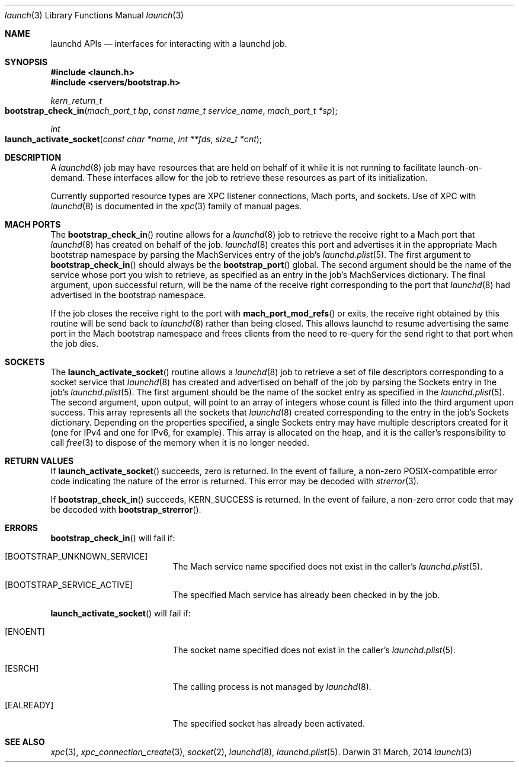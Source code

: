 .\" Copyright (c) 2011 Apple Inc. All rights reserved.
.Dd 31 March, 2014
.Dt launch 3
.Os Darwin
.Sh NAME
.Nm launchd APIs
.Nd interfaces for interacting with a launchd job.
.Sh SYNOPSIS
.Fd #include <launch.h>
.Fd #include <servers/bootstrap.h>
.Ft kern_return_t
.Fo bootstrap_check_in
.Fa "mach_port_t bp"
.Fa "const name_t service_name"
.Fa "mach_port_t *sp"
.Fc
.Ft int
.Fo launch_activate_socket
.Fa "const char *name"
.Fa "int **fds"
.Fa "size_t *cnt"
.Fc
.Sh DESCRIPTION
A
.Xr launchd 8
job may have resources that are held on behalf of it while it is not running to
facilitate launch-on-demand. These interfaces allow for the job to retrieve
these resources as part of its initialization.
.Pp
Currently supported resource types are XPC listener connections, Mach ports, and
sockets. Use of XPC with
.Xr launchd 8
is documented in the
.Xr xpc 3
family of manual pages.
.Sh MACH PORTS
The
.Fn bootstrap_check_in
routine allows for a
.Xr launchd 8
job to retrieve the receive right to a Mach port that
.Xr launchd 8
has created on behalf of the job.
.Xr launchd 8
creates this port and advertises it in the appropriate Mach bootstrap namespace
by parsing the MachServices entry of the job's
.Xr launchd.plist 5 .
The first argument to
.Fn bootstrap_check_in
should always be the
.Fn bootstrap_port
global. The second argument should be the name of the service whose port you
wish to retrieve, as specified as an entry in the job's MachServices dictionary.
The final argument, upon successful return, will be the name of the receive
right corresponding to the port that
.Xr launchd 8
had advertised in the bootstrap namespace.
.Pp
If the job closes the receive right to the port with
.Fn mach_port_mod_refs
or exits, the receive right obtained by this routine will be send back to
.Xr launchd 8
rather than being closed. This allows launchd to resume advertising the same
port in the Mach bootstrap namespace and frees clients from the need to re-query
for the send right to that port when the job dies.
.Sh SOCKETS
The
.Fn launch_activate_socket
routine allows a
.Xr launchd 8
job to retrieve a set of file descriptors corresponding to a socket service that
.Xr launchd 8
has created and advertised on behalf of the job by parsing the Sockets entry in
the job's
.Xr launchd.plist 5 .
The first argument should be the name of the socket entry as specified in the
.Xr launchd.plist 5 .
The second argument, upon output, will point to an array of integers whose count
is filled into the third argument upon success. This array represents all the
sockets that
.Xr launchd 8
created corresponding to the entry in the job's Sockets dictionary. Depending on
the properties specified, a single Sockets entry may have multiple descriptors
created for it (one for IPv4 and one for IPv6, for example). This array is
allocated on the heap, and it is the caller's responsibility to call
.Xr free 3
to dispose of the memory when it is no longer needed.
.Sh RETURN VALUES
If
.Fn launch_activate_socket
succeeds, zero is returned. In the event of failure, a non-zero POSIX-compatible
error code indicating the nature of the error is returned. This error may be
decoded with
.Xr strerror 3 .
.Pp
If
.Fn bootstrap_check_in
succeeds, KERN_SUCCESS is returned. In the event of failure, a non-zero error
code that may be decoded with
.Fn bootstrap_strerror .
.Sh ERRORS
.Fn bootstrap_check_in
will fail if:
.Bl -tag -width Er
.\" ==========
.It Bq Er BOOTSTRAP_UNKNOWN_SERVICE
The Mach service name specified does not exist in the caller's
.Xr launchd.plist 5 .
.\" ==========
.It Bq Er BOOTSTRAP_SERVICE_ACTIVE
The specified Mach service has already been checked in by the job.
.El
.Pp
.Fn launch_activate_socket
will fail if:
.Bl -tag -width Er
.\" ==========
.It Bq Er ENOENT
The socket name specified does not exist in the caller's
.Xr launchd.plist 5 .
.\" ==========
.It Bq Er ESRCH
The calling process is not managed by
.Xr launchd 8 .
.\" ==========
.It Bq Er EALREADY
The specified socket has already been activated.
.El
.Sh SEE ALSO
.Xr xpc 3 ,
.Xr xpc_connection_create 3 ,
.Xr socket 2 ,
.Xr launchd 8 ,
.Xr launchd.plist 5 .
